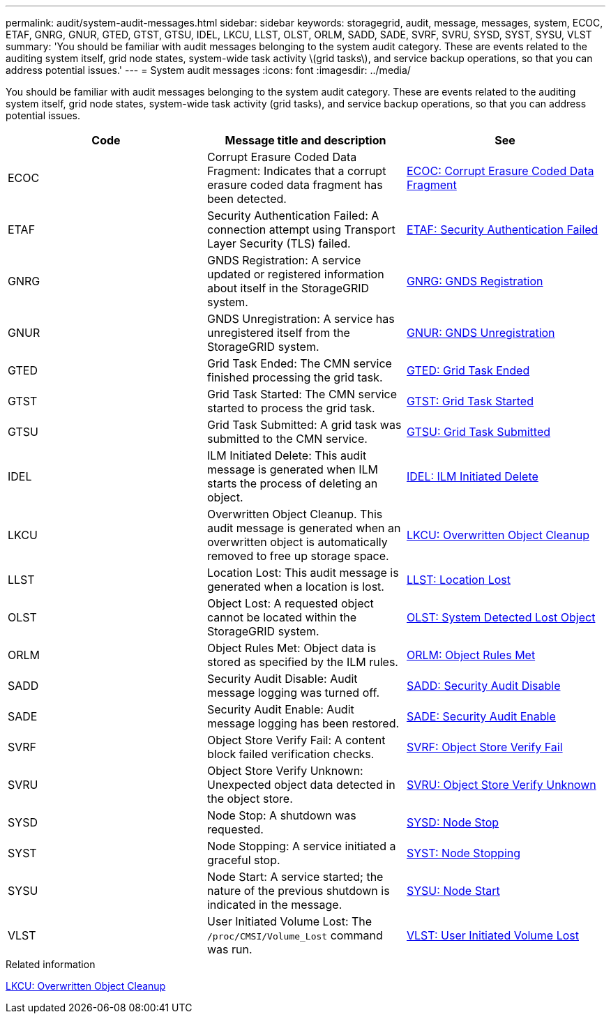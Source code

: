 ---
permalink: audit/system-audit-messages.html
sidebar: sidebar
keywords: storagegrid, audit, message, messages, system, ECOC, ETAF, GNRG, GNUR, GTED, GTST, GTSU, IDEL, LKCU, LLST, OLST, ORLM, SADD, SADE, SVRF, SVRU, SYSD, SYST, SYSU, VLST
summary: 'You should be familiar with audit messages belonging to the system audit category. These are events related to the auditing system itself, grid node states, system-wide task activity \(grid tasks\), and service backup operations, so that you can address potential issues.'
---
= System audit messages
:icons: font
:imagesdir: ../media/

[.lead]
You should be familiar with audit messages belonging to the system audit category. These are events related to the auditing system itself, grid node states, system-wide task activity (grid tasks), and service backup operations, so that you can address potential issues.

[options="header"]
|===
| Code| Message title and description| See
a|
ECOC
a|
Corrupt Erasure Coded Data Fragment: Indicates that a corrupt erasure coded data fragment has been detected.
a|
xref:ecoc-corrupt-erasure-coded-data-fragment.adoc[ECOC: Corrupt Erasure Coded Data Fragment]
a|
ETAF
a|
Security Authentication Failed: A connection attempt using Transport Layer Security (TLS) failed.
a|
xref:etaf-security-authentication-failed.adoc[ETAF: Security Authentication Failed]
a|
GNRG
a|
GNDS Registration: A service updated or registered information about itself in the StorageGRID system.
a|
xref:gnrg-gnds-registration.adoc[GNRG: GNDS Registration]
a|
GNUR
a|
GNDS Unregistration: A service has unregistered itself from the StorageGRID system.
a|
xref:gnur-gnds-unregistration.adoc[GNUR: GNDS Unregistration]
a|
GTED
a|
Grid Task Ended: The CMN service finished processing the grid task.
a|
xref:gted-grid-task-ended.adoc[GTED: Grid Task Ended]
a|
GTST
a|
Grid Task Started: The CMN service started to process the grid task.
a|
xref:gtst-grid-task-started.adoc[GTST: Grid Task Started]
a|
GTSU
a|
Grid Task Submitted: A grid task was submitted to the CMN service.
a|
xref:gtsu-grid-task-submitted.adoc[GTSU: Grid Task Submitted]
a|
IDEL
a|
ILM Initiated Delete: This audit message is generated when ILM starts the process of deleting an object.
a|
xref:idel-ilm-initiated-delete.adoc[IDEL: ILM Initiated Delete]
a|
LKCU
a|
Overwritten Object Cleanup. This audit message is generated when an overwritten object is automatically removed to free up storage space.
a|
xref:lkcu-overwritten-object-cleanup.adoc[LKCU: Overwritten Object Cleanup]
a|
LLST
a|
Location Lost: This audit message is generated when a location is lost.
a|
xref:llst-location-lost.adoc[LLST: Location Lost]
a|
OLST
a|
Object Lost: A requested object cannot be located within the StorageGRID system.
a|
xref:olst-system-detected-lost-object.adoc[OLST: System Detected Lost Object]
a|
ORLM
a|
Object Rules Met: Object data is stored as specified by the ILM rules.
a|
xref:orlm-object-rules-met.adoc[ORLM: Object Rules Met]
a|
SADD
a|
Security Audit Disable: Audit message logging was turned off.
a|
xref:sadd-security-audit-disable.adoc[SADD: Security Audit Disable]
a|
SADE
a|
Security Audit Enable: Audit message logging has been restored.
a|
xref:sade-security-audit-enable.adoc[SADE: Security Audit Enable]
a|
SVRF
a|
Object Store Verify Fail: A content block failed verification checks.
a|
xref:svrf-object-store-verify-fail.adoc[SVRF: Object Store Verify Fail]
a|
SVRU
a|
Object Store Verify Unknown: Unexpected object data detected in the object store.
a|
xref:svru-object-store-verify-unknown.adoc[SVRU: Object Store Verify Unknown]
a|
SYSD
a|
Node Stop: A shutdown was requested.
a|
xref:sysd-node-stop.adoc[SYSD: Node Stop]
a|
SYST
a|
Node Stopping: A service initiated a graceful stop.
a|
xref:syst-node-stopping.adoc[SYST: Node Stopping]
a|
SYSU
a|
Node Start: A service started; the nature of the previous shutdown is indicated in the message.
a|
xref:sysu-node-start.adoc[SYSU: Node Start]
a|
VLST
a|
User Initiated Volume Lost: The `/proc/CMSI/Volume_Lost` command was run.
a|
xref:vlst-user-initiated-volume-lost.adoc[VLST: User Initiated Volume Lost]
|===

.Related information

xref:lkcu-overwritten-object-cleanup.adoc[LKCU: Overwritten Object Cleanup]
